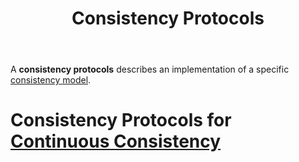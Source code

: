 :PROPERTIES:
:ID:       d290c75e-36cd-4a81-99fc-67b010c53c79
:END:
#+title: Consistency Protocols
#+HTML_HEAD: <link rel="stylesheet" type="text/css" href="org.css"/>

A *consistency protocols* describes an implementation of a specific [[id:8cfbbf63-8c3f-4f50-a294-ded599754084][consistency model]].

* Consistency Protocols for [[id:84ddc232-4abf-42ff-9519-f17ea64a8a56][Continuous Consistency]]
